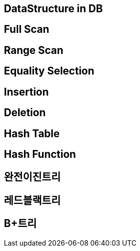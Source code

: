== DataStructure in DB

== Full Scan

== Range Scan

== Equality Selection

== Insertion

== Deletion

== Hash Table

== Hash Function

== 완전이진트리

== 레드블랙트리

== B+트리


